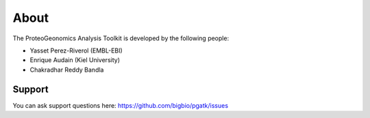 

About
===========================

The ProteoGeonomics Analysis Toolkit is developed by the following people:

- Yasset Perez-Riverol (EMBL-EBI)
- Enrique Audain (Kiel University)
- Chakradhar Reddy Bandla



Support
------------

You can ask support questions here: https://github.com/bigbio/pgatk/issues

